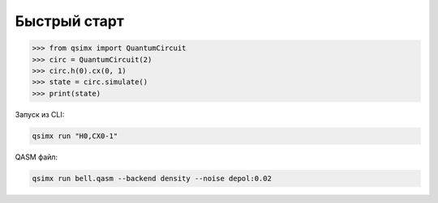 Быстрый старт
==============

.. code-block:: python

   >>> from qsimx import QuantumCircuit
   >>> circ = QuantumCircuit(2)
   >>> circ.h(0).cx(0, 1)
   >>> state = circ.simulate()
   >>> print(state)

Запуск из CLI:

.. code-block:: bash

   qsimx run "H0,CX0-1"

QASM файл:

.. code-block:: bash

   qsimx run bell.qasm --backend density --noise depol:0.02 